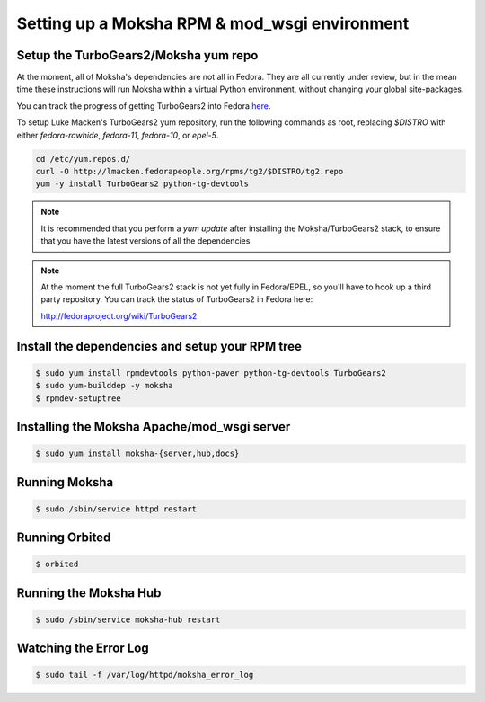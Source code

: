 ==============================================
Setting up a Moksha RPM & mod_wsgi environment
==============================================

Setup the TurboGears2/Moksha yum repo
~~~~~~~~~~~~~~~~~~~~~~~~~~~~~~~~~~~~~

At the moment, all of Moksha's dependencies are not all in Fedora.  They are
all currently under review, but in the mean time these instructions will run
Moksha within a virtual Python environment, without changing your global
site-packages.

You can track the progress of getting TurboGears2 into Fedora `here <http://fedoraproject.org/wiki/TurboGears2>`_.

To setup Luke Macken's TurboGears2 yum repository, run the following commands
as root, replacing `$DISTRO` with either `fedora-rawhide`, `fedora-11`,
`fedora-10`, or `epel-5`.

.. code-block:: bash

   cd /etc/yum.repos.d/
   curl -O http://lmacken.fedorapeople.org/rpms/tg2/$DISTRO/tg2.repo
   yum -y install TurboGears2 python-tg-devtools

.. note::

   It is recommended that you perform a `yum update` after installing
   the Moksha/TurboGears2 stack, to ensure that you have the latest
   versions of all the dependencies.

.. note::

   At the moment the full TurboGears2 stack is not yet fully in
   Fedora/EPEL, so you'll have to hook up a third party repository.  You
   can track the status of TurboGears2 in Fedora here:

   http://fedoraproject.org/wiki/TurboGears2

Install the dependencies and setup your RPM tree
~~~~~~~~~~~~~~~~~~~~~~~~~~~~~~~~~~~~~~~~~~~~~~~~

.. code-block:: bash

   $ sudo yum install rpmdevtools python-paver python-tg-devtools TurboGears2
   $ sudo yum-builddep -y moksha
   $ rpmdev-setuptree

Installing the Moksha Apache/mod_wsgi server
~~~~~~~~~~~~~~~~~~~~~~~~~~~~~~~~~~~~~~~~~~~~

.. code-block:: bash

   $ sudo yum install moksha-{server,hub,docs}


Running Moksha
~~~~~~~~~~~~~~

.. code-block:: bash

   $ sudo /sbin/service httpd restart


Running Orbited
~~~~~~~~~~~~~~~

.. code-block:: bash

   $ orbited


Running the Moksha Hub
~~~~~~~~~~~~~~~~~~~~~~

.. code-block:: bash

   $ sudo /sbin/service moksha-hub restart


Watching the Error Log
~~~~~~~~~~~~~~~~~~~~~~

.. code-block:: bash

   $ sudo tail -f /var/log/httpd/moksha_error_log
